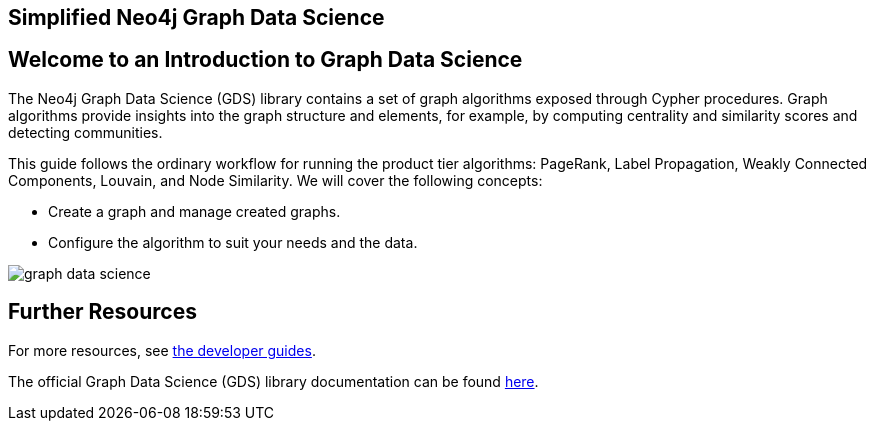 == Simplified Neo4j Graph Data Science
:author: Neo4j Engineering
:description: Get an introduction to the graph data science library with hands-on practice with some of the key graph algorithms
:img: https://s3.amazonaws.com/guides.neo4j.com/data_science/img
:gist: https://raw.githubusercontent.com/neo4j-examples/graphgists/master/browser-guides/data_science
:tags: data-science, gds, graph-algorithms
:neo4j-version: 3.5

== Welcome to an Introduction to Graph Data Science

The Neo4j Graph Data Science (GDS) library contains a set of graph algorithms exposed through Cypher procedures.
Graph algorithms provide insights into the graph structure and elements, for example, by computing centrality and similarity scores and detecting communities.

This guide follows the ordinary workflow for running the product tier algorithms: PageRank, Label Propagation, Weakly Connected Components, Louvain, and Node Similarity. We will cover the following concepts:

* Create a graph and manage created graphs.
* Configure the algorithm to suit your needs and the data.

image::{img}/graph-data-science.jpg[float=right]

ifdef::env-guide[]
. pass:a[<a play-topic='{guides}/01_eda.html'>Exploratory Data Analysis</a>]
. pass:a[<a play-topic='{guides}/02_applied_graph_algorithms.html'>Applied Graph Algorithms</a>]
endif::[]

ifdef::env-graphgist[]
. link:{gist}/01_eda.adoc[Exploratory Data Analysis^]
. link:{gist}/02_applied_graph_algorithms.adoc[Applied Graph Algorithms^]
endif::[]

== Further Resources

For more resources, see link:https://neo4j.com/developer/graph-data-science/[the developer guides^].

The official Graph Data Science (GDS) library documentation can be found link:https://neo4j.com/docs/graph-data-science/current/[here^].